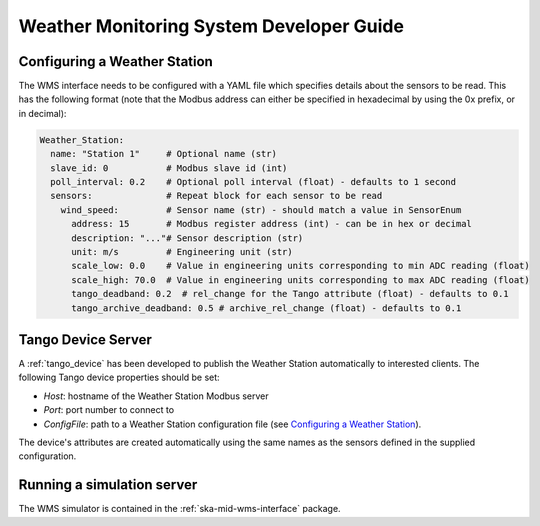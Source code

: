 =========================================
Weather Monitoring System Developer Guide
=========================================

-----------------------------
Configuring a Weather Station
-----------------------------

The WMS interface needs to be configured with a YAML file which specifies details about
the sensors to be read. This has the following format (note that the Modbus address
can either be specified in hexadecimal by using the 0x prefix, or in decimal):

.. code-block:: YAML

    Weather_Station:
      name: "Station 1"     # Optional name (str)
      slave_id: 0           # Modbus slave id (int)
      poll_interval: 0.2    # Optional poll interval (float) - defaults to 1 second
      sensors:              # Repeat block for each sensor to be read
        wind_speed:         # Sensor name (str) - should match a value in SensorEnum
          address: 15       # Modbus register address (int) - can be in hex or decimal
          description: "..."# Sensor description (str)
          unit: m/s         # Engineering unit (str)
          scale_low: 0.0    # Value in engineering units corresponding to min ADC reading (float)
          scale_high: 70.0  # Value in engineering units corresponding to max ADC reading (float)
          tango_deadband: 0.2  # rel_change for the Tango attribute (float) - defaults to 0.1
          tango_archive_deadband: 0.5 # archive_rel_change (float) - defaults to 0.1

-------------------
Tango Device Server
-------------------

A :ref:`tango_device` has been developed to publish the Weather Station automatically
to interested clients. The following Tango device properties should be set:

* *Host*: hostname of the Weather Station Modbus server
* *Port*: port number to connect to
* *ConfigFile*: path to a Weather Station configuration file (see `Configuring a Weather Station`_).

The device's attributes are created automatically using the same names as the
sensors defined in the supplied configuration.

---------------------------
Running a simulation server
---------------------------

The WMS simulator is contained in the :ref:`ska-mid-wms-interface` package.